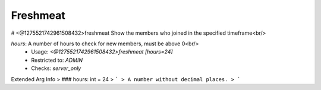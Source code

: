 Freshmeat
=========

# <@1275521742961508432>freshmeat
Show the members who joined in the specified timeframe<br/>

`hours`: A number of hours to check for new members, must be above 0<br/>
 - Usage: `<@1275521742961508432>freshmeat [hours=24]`
 - Restricted to: `ADMIN`
 - Checks: `server_only`
Extended Arg Info
> ### hours: int = 24
> ```
> A number without decimal places.
> ```


